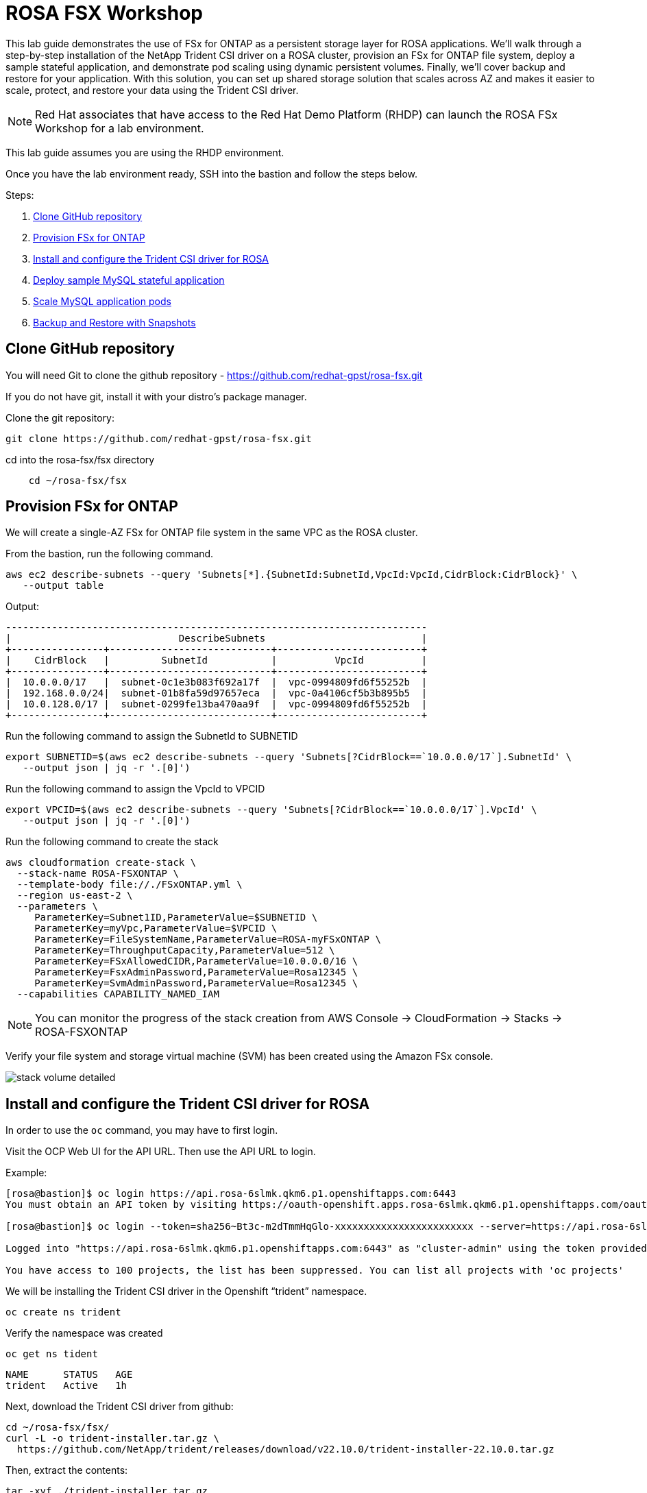 = ROSA FSX Workshop


This lab guide demonstrates the use of FSx for ONTAP as a persistent storage layer for ROSA applications. We’ll walk through a step-by-step installation of the NetApp Trident CSI driver on a ROSA cluster, provision an FSx for ONTAP file system, deploy a sample stateful application, and demonstrate pod scaling using dynamic persistent volumes. Finally, we’ll cover backup and restore for your application. With this solution, you can set up shared storage solution that scales across AZ and makes it easier to scale, protect, and restore your data using the Trident CSI driver.

NOTE: Red Hat associates that have access to the Red Hat Demo Platform (RHDP) can launch the ROSA FSx Workshop for a lab environment.

This lab guide assumes you are using the RHDP environment.


Once you have the lab environment ready,  SSH into the bastion and follow the steps below.

Steps: 

  . <<#clone_github>>
  . <<#provision_fsx>>
  . <<#config_trident>>
  . <<#deploy_mysql>>
  . <<#scale_mysql_pods>>
  . <<#backup_restore>>


== Clone GitHub repository [[clone_github]]

You will need Git to clone the github repository - https://github.com/redhat-gpst/rosa-fsx.git

If you do not have git, install it with your distro's package manager. 


Clone the git repository:

[source,bash]
----
git clone https://github.com/redhat-gpst/rosa-fsx.git
----

cd into the rosa-fsx/fsx directory

[source,shell]
----
    cd ~/rosa-fsx/fsx
----

== Provision FSx for ONTAP [[provision_fsx]]

We will create a single-AZ FSx for ONTAP file system in the same VPC as the ROSA cluster.

From the bastion, run the following command.  

[source,bash]
----
aws ec2 describe-subnets --query 'Subnets[*].{SubnetId:SubnetId,VpcId:VpcId,CidrBlock:CidrBlock}' \
   --output table
----

Output:

[listing]
----
-------------------------------------------------------------------------
|                             DescribeSubnets                           |
+----------------+----------------------------+-------------------------+
|    CidrBlock   |         SubnetId           |          VpcId          |
+----------------+----------------------------+-------------------------+
|  10.0.0.0/17   |  subnet-0c1e3b083f692a17f  |  vpc-0994809fd6f55252b  |
|  192.168.0.0/24|  subnet-01b8fa59d97657eca  |  vpc-0a4106cf5b3b895b5  |
|  10.0.128.0/17 |  subnet-0299fe13ba470aa9f  |  vpc-0994809fd6f55252b  |
+----------------+----------------------------+-------------------------+
----

Run the following command to assign the SubnetId to SUBNETID

[source,bash]
----
export SUBNETID=$(aws ec2 describe-subnets --query 'Subnets[?CidrBlock==`10.0.0.0/17`].SubnetId' \
   --output json | jq -r '.[0]')
----

Run the following command to assign the VpcId to VPCID

[source,bash]
----
export VPCID=$(aws ec2 describe-subnets --query 'Subnets[?CidrBlock==`10.0.0.0/17`].VpcId' \
   --output json | jq -r '.[0]')
----

Run the following command to create the stack

[source,shell]
----
aws cloudformation create-stack \
  --stack-name ROSA-FSXONTAP \
  --template-body file://./FSxONTAP.yml \
  --region us-east-2 \
  --parameters \   
     ParameterKey=Subnet1ID,ParameterValue=$SUBNETID \
     ParameterKey=myVpc,ParameterValue=$VPCID \
     ParameterKey=FileSystemName,ParameterValue=ROSA-myFSxONTAP \
     ParameterKey=ThroughputCapacity,ParameterValue=512 \
     ParameterKey=FSxAllowedCIDR,ParameterValue=10.0.0.0/16 \
     ParameterKey=FsxAdminPassword,ParameterValue=Rosa12345 \
     ParameterKey=SvmAdminPassword,ParameterValue=Rosa12345 \
  --capabilities CAPABILITY_NAMED_IAM
----
NOTE: You can monitor the progress of the stack creation from AWS Console -> CloudFormation -> Stacks -> ROSA-FSXONTAP

Verify your file system and storage virtual machine (SVM) has been created using the Amazon FSx console. 

image::images/stack_volume_detailed.png[]


== Install and configure the Trident CSI driver for ROSA [[config_trident]]

In order to use the `oc` command, you may have to first login.  

Visit the OCP Web UI for the API URL.  Then use the API URL to login.

Example:

[source, bash]
----
[rosa@bastion]$ oc login https://api.rosa-6slmk.qkm6.p1.openshiftapps.com:6443
You must obtain an API token by visiting https://oauth-openshift.apps.rosa-6slmk.qkm6.p1.openshiftapps.com/oauth/token/request

[rosa@bastion]$ oc login --token=sha256~Bt3c-m2dTmmHqGlo-xxxxxxxxxxxxxxxxxxxxxxxx --server=https://api.rosa-6slmk.qkm6.p1.openshiftapps.com:6443

Logged into "https://api.rosa-6slmk.qkm6.p1.openshiftapps.com:6443" as "cluster-admin" using the token provided.

You have access to 100 projects, the list has been suppressed. You can list all projects with 'oc projects'
----

We will be installing the Trident CSI driver in the Openshift “trident” namespace. 

[source,shell]
----
oc create ns trident
----

Verify the namespace was created

[source, bash]
----
oc get ns tident
----
[listing]
NAME      STATUS   AGE
trident   Active   1h


Next, download the Trident CSI driver from github:

[source,shell]
----
cd ~/rosa-fsx/fsx/
curl -L -o trident-installer.tar.gz \ 
  https://github.com/NetApp/trident/releases/download/v22.10.0/trident-installer-22.10.0.tar.gz
----

Then, extract the contents:

[source,shell]
----
tar -xvf ./trident-installer.tar.gz
----

Use the following helm command to install the Trident CSI driver in the “trident” namespace on the OpenShift cluster.

[source,shell]
----
cd ~/rosa-fsx/fsx/trident-installer/helm 
helm install trident -n trident trident-operator-22.10.0.tgz
----

Run the following command to verify the Trident driver installation.

[source,shell]
----
helm status trident -n trident
----
[listing]
----
NAME: trident
LAST DEPLOYED: Mon Nov  6 20:52:31 2023
NAMESPACE: trident
STATUS: deployed
REVISION: 1
TEST SUITE: None
NOTES: ...truncated...
----

=== Create secret to store the SVM username and password in ROSA cluster

Create a new file with the SVM username and admin password, and save it as `svm_secret.yml`. 

A sample `svm_secret.yml` file is included in the fsx folder.


[source,yaml]
----
apiVersion: v1
kind: Secret
metadata:
  name: backend-fsx-ontap-nas-secret
  namespace: trident
type: Opaque
stringData:
  username: vsadmin
  password: Rosa12345
----

\\ image:images/svm_secrets_manager.png[SVM Secrets Manager]

Add the secrets to the ROSA cluster with the following command:

[source, bash]
oc apply -f svm_secret.yml

To verify the secrets have been added to the ROSA cluster, run the following command.

[source,bash]
----
oc get secrets -n trident | awk '/NAME|backend-fsx-ontap-nas-secret/'
----
[listing]
----
NAME                                 TYPE                                  DATA   AGE
backend-fsx-ontap-nas-secret         Opaque                                2      24h
----

=== Install and Configure Trident CSI backend to FSx for ONTAP

The Trident backend configuration tells Trident how to communicate with the storage system (in this case, FSx for ONTAP). We’ll use the ontap-nas driver to provision storage volumes.

To get started, cd into the `fsx` directory of your cloned git repository. 

Edit the file `backend-ontap-nas.yml`. 

Update the `managementLIF` and `dataLIF` values in that file with the Management and NFS IP addresses of the Amazon FSx Storage Virtual Machine and `svm` with the SVM name as per the following screenshot.

NOTE: `ManagementLIF` and `DataLIF` IP Addresses can be found via the Amazon FSx Console under “Storage virtual machines” as shown in the following screenshot:

image::images/smv1.png[]

Next execute the following commands in the terminal to configure the Trident backend in the ROSA cluster.

[source,shell]
----
cd ~/rosa-fsx/fsx 
oc apply -f backend-ontap-nas.yml
----

Verify the backend configuration.

[source,shell]
----
oc get tbc -n trident
----
[listing]
----
NAME                    BACKEND NAME   BACKEND UUID                           PHASE   STATUS
backend-fsx-ontap-nas   fsx-ontap      1f490bf3-492c-4ef7-899e-9e7d8711c82f   Bound   Success
----

After successful configuration of the trident backend, you will create a storage class that will use the backend created above

=== Create storage class in ROSA cluster
Now, create the storage class.

[source,shell]
----
oc apply -f storage-class-csi-nas.yml
----

Verify the status of the trident-csi storage class creation.

[source,shell]
----
oc get sc | awk '/NAME|trident-csi/'
----
[listing]
----
NAME            PROVISIONER             RECLAIMPOLICY   VOLUMEBINDINGMODE      ALLOWVOLUMEEXPANSION   AGE
trident-csi     csi.trident.netapp.io   Retain          Immediate              true                   1h58m
----

This completes installation of Trident CSI driver and its connectivity to FSx for ONTAP file system. Now we’ll deploy a sample MySQL stateful application on ROSA using file volumes in FSx for ONTAP.

NOTE: If you want to verify applications can create a PV using the trident operator, create a PVC using the `pvc-trident.yml` file provided in `fsx` folder.

== Deploy sample MySQL stateful application [[deploy_mysql]]

In this section, we will deploy the highly available MySQL application onto the ROSA cluster using a Kubernetes StatefulSet and have the PersistentVolume provisioned by Trident. Kubernetes StatefulSet ensures the original PersistentVolume (PV) is mounted on the same pod identity when its rescheduled again to retain data integrity and consistency. For more information about the MySQL application replication configuration, please refer to the link:https://dev.mysql.com/doc/refman/8.0/en/replication.html[MySQL Official document].

Before we begin with MySQL application deployment, we will store the application’s sensitive information like username and password in Secrets. We will be creating simple secrets.

cd into the `~/rosa-fsx/fsx/mysql` folder in your cloned git repository. Review the file `mysql-secrets.yml` file, and execute the following command to create the secret.

[source,shell]
----
cd ~/rosa-fsx/fsx/mysql
oc create namespace mysql
oc apply -f mysql-secrets.yml
----

Now, verify the secrets were created.

[source,shell]
----
oc get secrets -n mysql
----

image::images/mysql_secrets.png[]

Next we will deploy MySQL StatefulSet application on the ROSA cluster. Open `mysql/mysql-statefulset.yml` and review the details –metadata, replicas, and storageclass name. Then, execute the following command. 

NOTE: Ignore any warnings about PodSecurity

[source,shell]
----
oc apply -f mysql-statefulset.yml
----

Verify the application deployment.

[source,shell]
----
oc get pods -n mysql
----

Verify the PVCs are created by the MySQL application.

[source,shell]
----
oc get pvc -n mysql
----

image::images/oc_get_pvc_mysql.png[]

[[Create-Service-StatefulSet]]

=== Create a service for the StatefulSet application

An OpenShift service defines a logical set of pods and a policy to access pods. StatefulSet currently requires a headless service to control the domain of its pods, directly reaching each pod with stable DNS entries. By specifying “None” for the clusterIP, you can create a headless service.

[source,shell]
----
oc apply -f mysql-service.yml
----

Verify the service.

[source,shell]
----
oc get svc -n mysql
----

image::images/oc_apply_svc_mysql.png[]

=== Create MySQL client for MySQL

The MySQL client is for us to access the MySQL applications that we just deployed. Review the content mysql-client.yml. Deploy MySQL client using the following command.

[source,shell]
----
oc apply -f mysql-client.yml
----

Verify the pod status.

[source,shell]
----
oc get pods
----

Log in to the MySQL client pod.

[source,shell]
----
oc exec --stdin --tty mysql-client -- sh
----

Then, Install the MySQL client tool.

[source,shell]
----
apk add mysql-client
----

Within the mysql-client pod, connect to the MySQL server.

[source,shell]
----
mysql -u root -p -h mysql-set-0.mysql.mysql.svc.cluster.local
----

Enter the password that is stored in the mysql-secrets.yml. Once connected, Create a database on the MySQL database.

[source,sql]
----
MySQL [(none)]> CREATE DATABASE erp;
MySQL [(none)]> CREATE TABLE erp.Persons ( ID int, FirstName varchar(255),Lastname varchar(255)); 
MySQL [(none)]> INSERT INTO erp.Persons (ID, FirstName, LastName) values (1234 , "John" , "Doe");
MySQL [(none)]> commit;

MySQL [(none)]> select * from erp.Persons;
+------+-----------+----------+
| ID | FirstName | Lastname |
+------+-----------+----------+
| 1234 | John | Doe |
+------+-----------+----------+
----

Type `exit` to exit the mysql server and `exit` again to exit the pod.  You should now be back at the bastion prompt



=== Scale MySQL application pods [[scale_mysql_pods]]

You can easily scale the MySQL StatefulSet application using the following command.

[source,shell]
----
oc scale statefulsets mysql-set --replicas=4 -n mysql
----

Check the number of pods running using this command. You may have to run it multiple times while the additional pods start.

[source,shell]
----
oc get pods -n mysql
----

This demonstrates the horizontal scaling of Statefulset pods.

== Backup and Restore with Snapshots [[backup_restore]]

FSx for ONTAP supports snapshots, which are point-in-time read-only images of your volumes that consume minimal space and can be created near-instantly. You can use snapshots to create online backups of your data that are stored within the volume itself.

cd into the fsx directory

Create the volume snapshot class

[source,bash]
----
  oc apply -f volume-snapshot-class.yml
----

Next, create a snapshot of the exising MySQl data

[source,bash]
----
  oc apply -f volume-snapshot.yml
----

View the snapshot

[source,bash]
----
  oc get volumesnapshot
----




== Delete the database "erp"

To delete the database "erp" after creating a snapshot (backup) in 6.1, follow these steps:

1. Log into the container console using a new terminal. Please note that this is not the same as the one used in 6.1.

[source,bash]
----
oc exec --stdin --tty mysql-client -n mysql -- sh
mysql -u root -p -h mysql-set-0.mysql.mysql.svc.cluster.local
----

2. You will be prompted to enter the MySQL root password. After entering the password, you'll get into the MySQL command-line interface.

3. Delete the "erp" database.

[source,sql]
----
MySQL [(none)]> DROP DATABASE erp;
----

4. After executing the DROP command, the database "erp" will be deleted, and you should see a message like:

[source]
----
Query OK, 1 row affected
----

Remember, before deleting any database, ensure that you have a proper backup of the data and are certain that you want to proceed with the deletion.

=== Restore the snapshot `backup_point_01` from SVM

To restore the volume with the snapshot `backup_point_01` that you created earlier, follow these steps:

1. Go back to the ONTAP CLI.

2. Use the `snap restore` command with the appropriate arguments to perform the restore.

[source,bash]
----
SVM1::> snap restore -volume trident_pvc_81731fc1_7e84_4f4f_9525_fb16125aeba0 -snapshot backup_point_01
----

Make sure to replace `trident_pvc_81731fc1_7e84_4f4f_9525_fb16125aeba0` with the actual volume name you want to restore.

This command will restore the volume with the contents from the `backup_point_01` snapshot.

Remember to verify the restoration to ensure that the volume is restored successfully.

=== Validate the Database Restored Immediately
Given we just restored the database in 6.3, we will validate the database is restored as expected.

Go back to the container console in 6.2:

=== Show Databases
[source,sql]
----
MySQL [(none)]> SHOW DATABASES;
+--------------------+
| Database           |
+--------------------+
| erp                |
+--------------------+
----

=== Select from erp.Persons
[source,sql]
----
MySQL [(none)]> select * from erp.Persons;
+------+-----------+----------+
| ID   | FirstName | Lastname |
+------+-----------+----------+
| 1234 | John      | Doe      |
+------+-----------+----------+
----
